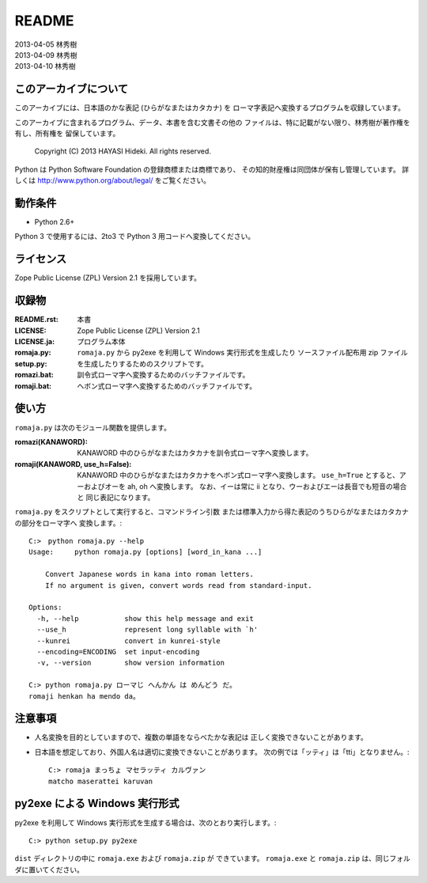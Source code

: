 ======
README
======

| 2013-04-05 林秀樹
| 2013-04-09 林秀樹
| 2013-04-10 林秀樹


このアーカイブについて
======================

このアーカイブには、日本語のかな表記 (ひらがなまたはカタカナ) を
ローマ字表記へ変換するプログラムを収録しています。

このアーカイブに含まれるプログラム、データ、本書を含む文書その他の
ファイルは、特に記載がない限り、林秀樹が著作権を有し、所有権を
留保しています。

    Copyright (C) 2013 HAYASI Hideki.  All rights reserved.

Python は Python Software Foundation の登録商標または商標であり、
その知的財産権は同団体が保有し管理しています。
詳しくは http://www.python.org/about/legal/ をご覧ください。


動作条件
========

- Python 2.6+

Python 3 で使用するには、2to3 で Python 3 用コードへ変換してください。


ライセンス
==========

Zope Public License (ZPL) Version 2.1 を採用しています。


収録物
======

:README.rst:

    本書

:LICENSE:
:LICENSE.ja:

    Zope Public License (ZPL) Version 2.1

:romaja.py:

    プログラム本体

:setup.py:

    ``romaja.py`` から py2exe を利用して Windows 実行形式を生成したり
    ソースファイル配布用 zip ファイルを生成したりするためのスクリプトです。

:romazi.bat:

    訓令式ローマ字へ変換するためのバッチファイルです。

:romaji.bat:

    ヘボン式ローマ字へ変換するためのバッチファイルです。


使い方
======

``romaja.py`` は次のモジュール関数を提供します。

:romazi(KANAWORD):

    KANAWORD 中のひらがなまたはカタカナを訓令式ローマ字へ変換します。

:romaji(KANAWORD, use_h=False):

    KANAWORD 中のひらがなまたはカタカナをヘボン式ローマ字へ変換します。
    ``use_h=True`` とすると、アーおよびオーを ah, oh へ変換します。
    なお、イーは常に ii となり、ウーおよびエーは長音でも短音の場合と
    同じ表記になります。

``romaja.py`` をスクリプトとして実行すると、コマンドライン引数
または標準入力から得た表記のうちひらがなまたはカタカナの部分をローマ字へ
変換します。::

    C:>　python romaja.py --help
    Usage:     python romaja.py [options] [word_in_kana ...]

        Convert Japanese words in kana into roman letters.
        If no argument is given, convert words read from standard-input.

    Options:
      -h, --help           show this help message and exit
      --use_h              represent long syllable with `h'
      --kunrei             convert in kunrei-style
      --encoding=ENCODING  set input-encoding
      -v, --version        show version information

    C:> python romaja.py ローマじ へんかん は めんどう だ。
    romaji henkan ha mendo da。


注意事項
========

- 人名変換を目的としていますので、複数の単語をならべたかな表記は
  正しく変換できないことがあります。

- 日本語を想定しており、外国人名は適切に変換できないことがあります。
  次の例では「ッティ」は「tti」となりません。::

    C:> romaja まっちょ マセラッティ カルヴァン
    matcho maserattei karuvan


py2exe による Windows 実行形式
==================================

py2exe を利用して Windows 実行形式を生成する場合は、次のとおり実行します。::

    C:> python setup.py py2exe

``dist`` ディレクトリの中に ``romaja.exe`` および ``romaja.zip`` が
できています。
``romaja.exe`` と ``romaja.zip`` は、同じフォルダに置いてください。
